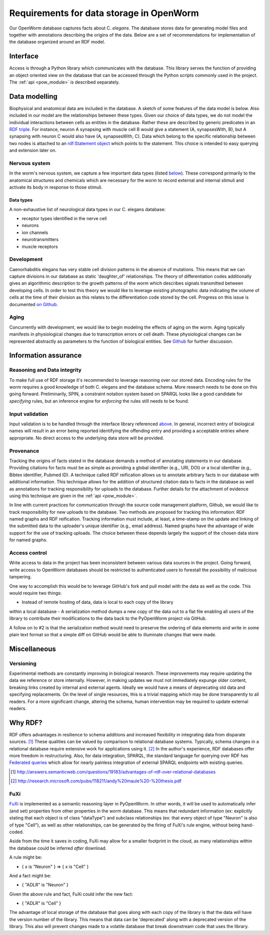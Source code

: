 .. _data_requirements:

Requirements for data storage in OpenWorm
=========================================
Our OpenWorm database captures facts about C. `elegans`. The database stores
data for generating model files and together with annotations describing the
origins of the data. Below are a set of recommendations for implementation of
the database organized around an RDF model.

Interface
---------
Access is through a Python library which communicates with the database. This
library serves the function of providing an object oriented view on the database
that can be accessed through the Python scripts commonly used in the project.
The :ref:`api <pow_module>` is described separately.

Data modelling
--------------
Biophysical and anatomical data are included in the database. A sketch of some
features of the data model is below. Also included in our model are the
relationships between these types. Given our choice of data types, we do not
model the individual interactions between cells as entities in the database.
Rather these are described by generic predicates in an
`RDF triple <http://stackoverflow.com/a/1122451>`__.
For instance, neuron A synapsing with muscle cell B would give a statement
(A, synapsesWith, B), but A synapsing with neuron C would also have
(A, synapsesWith, C). Data which belong to the specific relationship between two
nodes is attached to an
`rdf:Statement object <http://www.w3.org/TR/rdf-schema/#ch_statement>`__
which points to the statement. This choice is intended to easy querying and
extension later on.

Nervous system
~~~~~~~~~~~~~~
In the worm's nervous system, we capture a few important data types (listed
`below <#datatypes>`__). These correspond primarily to the anatomical structures
and chemicals which are necessary for the worm to record external and internal
stimuli and activate its body in response to those stimuli.

.. _datatypes:

Data types
++++++++++
A non-exhaustive list of neurological data types in our C. elegans database:

- receptor types identified in the nerve cell
- neurons
- ion channels
- neurotransmitters
- muscle receptors

Development
~~~~~~~~~~~
Caenorhabditis elegans has very stable cell division patterns in the absence of
mutations. This means that we can capture divisions in our database as static
'daughter_of' relationships. The theory of differentiation codes additionally
gives an algorithmic description to the growth patterns of the worm which
describes signals transmitted between developing cells. In order to test this
theory we would like to leverage existing photographic data indicating the
volume of cells at the time of their division as this relates to the
differentiation code stored by the cell. Progress on this issue is documented
`on Github <https://github.com/openworm/PyOpenWorm/issues/7#issuecomment-45401916>`_.

Aging
~~~~~
Concurrently with development, we would like to begin modeling the effects of
aging on the worm. Aging typically manifests in physiological changes due to
transcription errors or cell death. These physiological changes can be
represented abstractly as parameters to the function of biological entities.
See `Github <https://github.com/openworm/PyOpenWorm/issues/6>`_ for further discussion.

Information assurance
---------------------

Reasoning and Data integrity
~~~~~~~~~~~~~~~~~~~~~~~~~~~~~~~
To make full use of RDF storage it's recommended to leverage reasoning over our
stored data. Encoding rules for the worm requires a good knowledge of both
C. elegans and the database schema. More research needs to be done on this going
forward. Preliminarily, SPIN, a constraint notation system based on SPARQL
looks like a good candidate for `specifying` rules, but an inference engine for
`enforcing` the rules still needs to be found.

Input validation
~~~~~~~~~~~~~~~~
Input validation is to be handled through the interface library referenced
`above <#interface>`_. In general, incorrect entry of biological names will
result in an error being reported identifying the offending entry and providing
a acceptable entries where appropriate. No direct access to the underlying data
store will be provided.

Provenance
~~~~~~~~~~
Tracking the origins of facts stated in the
database demands a method of annotating statements in our database. Providing
citations for facts must be as simple as providing a global identifier
(e.g., URI, DOI) or a local identifier (e.g., Bibtex identifier, Pubmed ID).
A technique called RDF reification allows us to annotate arbitrary facts in our
database with additional information. This technique allows for the addition of
structured citation data to facts in the database as well as annotations for
tracking responsibility for uploads to the database. Further details for the
attachment of evidence using this technique are given in the :ref:`api <pow_module>`.

In line with current practices for communication through the source code
management platform, Github, we would like to track responsibility for new
uploads to the database. Two methods are proposed for tracking this information:
RDF named graphs and RDF reification. Tracking information must include, at
least, a time-stamp on the update and linking of the submitted data to the
uploader's unique identifier (e.g., email address). Named graphs have the
advantage of wide support for the use of tracking uploads. The choice between
these depends largely the support of the chosen data store for named graphs.

Access control
~~~~~~~~~~~~~~~~~
Write access to data in the project has been inconsistent between various data
sources in the project. Going forward, write access to OpenWorm databases should
be restricted to authenticated users to forestall the possibility of malicious
tampering.

One way to accomplish this would be to leverage GitHub's fork and pull model
with the data as well as the code.  This would require two things:

- Instead of remote hosting of data, data is local to each copy of the library
within a local database
- A serialization method dumps a new copy of the data out to a flat file
enabling all users of the library to contribute their modifications to the data
back to the PyOpenWorm project via GitHub.

A follow on to #2 is that the serialization method would need to preserve the
ordering of data elements and write in some plain text format so that a simple
diff on GitHub would be able to illuminate changes that were made.

Miscellaneous
-------------
Versioning
~~~~~~~~~~
Experimental methods are constantly improving in biological research. These
improvements may require updating the data we reference or store internally.
However, in making updates we must not immediately expunge older content,
breaking links created by internal and external agents. Ideally we would have a
means of deprecating old data and specifying replacements. On the level of single
resources, this is a trivial mapping which may be done transparently to all readers.
For a more significant change, altering the schema, human intervention may be
required to update external readers.

Why RDF?
---------
RDF offers advantages in resilience to schema additions and increased
flexibility in integrating data from disparate sources. [1]_ These qualities can
be valued by comparison to relational database systems. Typically, schema
changes in a relational database require extensive work for applications using
it. [2]_ In the author's experience, RDF databases offer more freedom in
restructuring. Also, for data integration, SPARQL, the standard language for
querying over RDF has
`Federated queries <http://www.w3.org/TR/sparql11-federated-query/>`_ which
allow for nearly painless integration of external SPARQL endpoints with
existing queries.

.. [1] http://answers.semanticweb.com/questions/19183/advantages-of-rdf-over-relational-databases
.. [2] http://research.microsoft.com/pubs/118211/andy%20maule%20-%20thesis.pdf

FuXi
~~~~~~~~~~
`FuXi <https://github.com/RDFLib/FuXi>`_ is implemented as a semantic reasoning
layer in PyOpenWorm. In other words, it will be used to automatically infer (and
set) properties from other properties in the worm database.
This means that redundant information (ex: explicitly stating that each object
is of class "dataType") and subclass relationships (ex: that every object of
type "Neuron" is also of type "Cell"), as well as other relationships, can be
generated by the firing of FuXi's rule engine, without being hand-coded.

Aside from the time it saves in coding, FuXi may allow for a smaller footprint
in the cloud, as many relationships within the database could be inferred
*after* download.

A rule might be:

* { x is "Neuron" } => { x is "Cell" }

And a fact might be:

* { "ADLR" is "Neuron" }

Given the above rule and fact, FuXi could infer the new fact:

* { "ADLR" is "Cell" }


.. XXX: Copy edit and transition

The advantage of local storage of the database that goes along with each copy
of the library is that the data will have the version number of the library.
This means that data can be 'deprecated' along with a deprecated version of the
library.  This also will prevent changes made to a volatile database that
break downstream code that uses the library.
